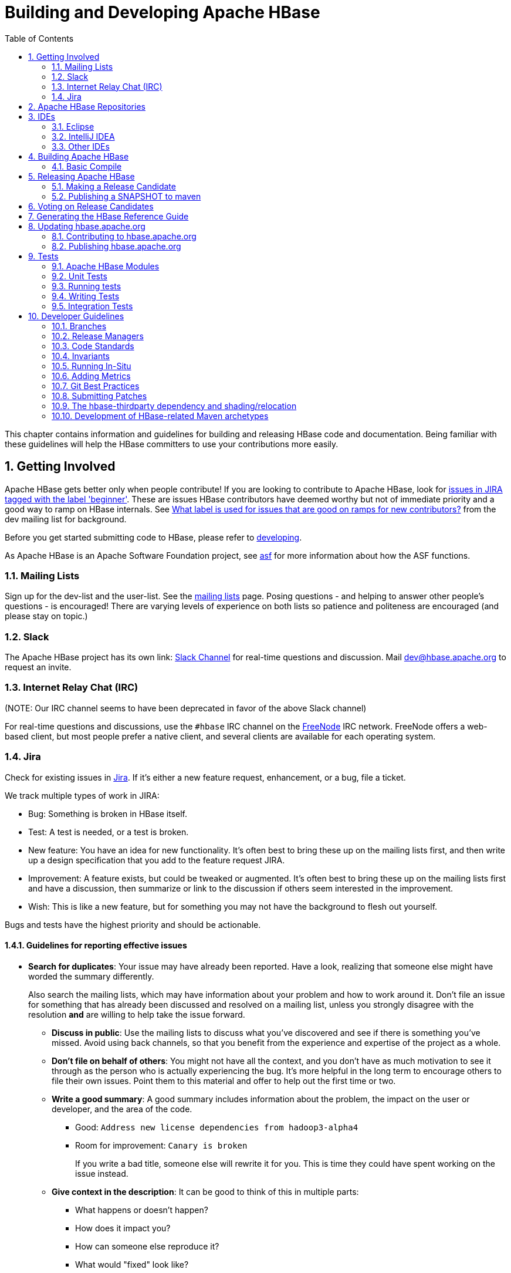 ////
/**
 *
 * Licensed to the Apache Software Foundation (ASF) under one
 * or more contributor license agreements.  See the NOTICE file
 * distributed with this work for additional information
 * regarding copyright ownership.  The ASF licenses this file
 * to you under the Apache License, Version 2.0 (the
 * "License"); you may not use this file except in compliance
 * with the License.  You may obtain a copy of the License at
 *
 *     http://www.apache.org/licenses/LICENSE-2.0
 *
 * Unless required by applicable law or agreed to in writing, software
 * distributed under the License is distributed on an "AS IS" BASIS,
 * WITHOUT WARRANTIES OR CONDITIONS OF ANY KIND, either express or implied.
 * See the License for the specific language governing permissions and
 * limitations under the License.
 */
////

[[developer]]
= Building and Developing Apache HBase
:doctype: book
:numbered:
:toc: left
:icons: font
:experimental:

This chapter contains information and guidelines for building and releasing HBase code and documentation.
Being familiar with these guidelines will help the HBase committers to use your contributions more easily.

[[getting.involved]]
== Getting Involved

Apache HBase gets better only when people contribute! If you are looking to contribute to Apache HBase, look for link:https://issues.apache.org/jira/issues/?jql=project%20%3D%20HBASE%20AND%20labels%20in%20(beginner)%20AND%20status%20in%20(Open%2C%20%22In%20Progress%22%2C%20Reopened)[issues in JIRA tagged with the label 'beginner'].
These are issues HBase contributors have deemed worthy but not of immediate priority and a good way to ramp on HBase internals.
See link:http://search-hadoop.com/m/DHED43re96[What label
                is used for issues that are good on ramps for new contributors?] from the dev mailing list for background.

Before you get started submitting code to HBase, please refer to <<developing,developing>>.

As Apache HBase is an Apache Software Foundation project, see <<asf,asf>>            for more information about how the ASF functions.

[[mailing.list]]
=== Mailing Lists

Sign up for the dev-list and the user-list.
See the link:https://hbase.apache.org/mail-lists.html[mailing lists] page.
Posing questions - and helping to answer other people's questions - is encouraged! There are varying levels of experience on both lists so patience and politeness are encouraged (and please stay on topic.)

[[slack]]
=== Slack
The Apache HBase project has its own link: http://apache-hbase.slack.com[Slack Channel] for real-time questions
and discussion. Mail dev@hbase.apache.org to request an invite.

[[irc]]
=== Internet Relay Chat (IRC)

(NOTE: Our IRC channel seems to have been deprecated in favor of the above Slack channel)

For real-time questions and discussions, use the `#hbase` IRC channel on the link:https://freenode.net/[FreeNode] IRC network.
FreeNode offers a web-based client, but most people prefer a native client, and several clients are available for each operating system.

=== Jira

Check for existing issues in link:https://issues.apache.org/jira/projects/HBASE/issues[Jira].
If it's either a new feature request, enhancement, or a bug, file a ticket.

We track multiple types of work in JIRA:

- Bug: Something is broken in HBase itself.
- Test: A test is needed, or a test is broken.
- New feature: You have an idea for new functionality. It's often best to bring
  these up on the mailing lists first, and then write up a design specification
  that you add to the feature request JIRA.
- Improvement: A feature exists, but could be tweaked or augmented. It's often
  best to bring these up on the mailing lists first and have a discussion, then
  summarize or link to the discussion if others seem interested in the
  improvement.
- Wish: This is like a new feature, but for something you may not have the
  background to flesh out yourself.

Bugs and tests have the highest priority and should be actionable.

==== Guidelines for reporting effective issues

- *Search for duplicates*: Your issue may have already been reported. Have a
  look, realizing that someone else might have worded the summary differently.
+
Also search the mailing lists, which may have information about your problem
and how to work around it. Don't file an issue for something that has already
been discussed and resolved on a mailing list, unless you strongly disagree
with the resolution *and* are willing to help take the issue forward.

* *Discuss in public*: Use the mailing lists to discuss what you've discovered
  and see if there is something you've missed. Avoid using back channels, so
  that you benefit from the experience and expertise of the project as a whole.

* *Don't file on behalf of others*: You might not have all the context, and you
  don't have as much motivation to see it through as the person who is actually
  experiencing the bug. It's more helpful in the long term to encourage others
  to file their own issues. Point them to this material and offer to help out
  the first time or two.

* *Write a good summary*: A good summary includes information about the problem,
  the impact on the user or developer, and the area of the code.
** Good: `Address new license dependencies from hadoop3-alpha4`
** Room for improvement: `Canary is broken`
+
If you write a bad title, someone else will rewrite it for you. This is time
they could have spent working on the issue instead.

* *Give context in the description*: It can be good to think of this in multiple
  parts:
** What happens or doesn't happen?
** How does it impact you?
** How can someone else reproduce it?
** What would "fixed" look like?
+
You don't need to know the answers for all of these, but give as much
information as you can. If you can provide technical information, such as a
Git commit SHA that you think might have caused the issue or a build failure
on builds.apache.org where you think the issue first showed up, share that
info.

* *Fill in all relevant fields*: These fields help us filter, categorize, and
  find things.

* *One bug, one issue, one patch*: To help with back-porting, don't split issues
  or fixes among multiple bugs.

* *Add value if you can*: Filing issues is great, even if you don't know how to
  fix them. But providing as much information as possible, being willing to
  triage and answer questions, and being willing to test potential fixes is even
  better! We want to fix your issue as quickly as you want it to be fixed.

* *Don't be upset if we don't fix it*: Time and resources are finite. In some
  cases, we may not be able to (or might choose not to) fix an issue, especially
  if it is an edge case or there is a workaround. Even if it doesn't get fixed,
  the JIRA is a public record of it, and will help others out if they run into
  a similar issue in the future.

==== Working on an issue

To check for existing issues which you can tackle as a beginner, search for link:https://issues.apache.org/jira/issues/?jql=project%20%3D%20HBASE%20AND%20labels%20in%20(beginner)%20AND%20status%20in%20(Open%2C%20%22In%20Progress%22%2C%20Reopened)[issues in JIRA tagged with the label 'beginner'].

.JIRA Priorites
* *Blocker*: Should only be used if the issue WILL cause data loss or cluster instability reliably.
* *Critical*: The issue described can cause data loss or cluster instability in some cases.
* *Major*: Important but not tragic issues, like updates to the client API that will add a lot of much-needed functionality or significant bugs that need to be fixed but that don't cause data loss.
* *Minor*: Useful enhancements and annoying but not damaging bugs.
* *Trivial*: Useful enhancements but generally cosmetic.

.Code Blocks in Jira Comments
====
A commonly used macro in Jira is {code}. Everything inside the tags is preformatted, as in this example.

[source]
----

{code}
code snippet
{code}
----
====

[[repos]]
== Apache HBase Repositories

There are two different repositories for Apache HBase: Subversion (SVN) and Git.
GIT is our repository of record for all but the Apache HBase website.
We used to be on SVN.
We migrated.
See link:https://issues.apache.org/jira/browse/INFRA-7768[Migrate Apache HBase SVN Repos to Git].
See link:https://hbase.apache.org/source-repository.html[Source Code
                Management] page for contributor and committer links or search for HBase on the link:https://git.apache.org/[Apache Git] page.

== IDEs

[[eclipse]]
=== Eclipse

[[eclipse.code.formatting]]
==== Code Formatting

Under the _dev-support/_ folder, you will find _hbase_eclipse_formatter.xml_.
We encourage you to have this formatter in place in eclipse when editing HBase code.

Go to `Preferences->Java->Code Style->Formatter->Import` to load the xml file.
Go to `Preferences->Java->Editor->Save Actions`, and make sure 'Format source code' and 'Format
edited lines' is selected.

In addition to the automatic formatting, make sure you follow the style guidelines explained in
<<common.patch.feedback,common.patch.feedback>>.

[[eclipse.git.plugin]]
==== Eclipse Git Plugin

If you cloned the project via git, download and install the Git plugin (EGit). Attach to your local git repo (via the [label]#Git Repositories#                    window) and you'll be able to see file revision history, generate patches, etc.

[[eclipse.maven.setup]]
==== HBase Project Setup in Eclipse using `m2eclipse`

The easiest way is to use the +m2eclipse+ plugin for Eclipse.
Eclipse Indigo or newer includes +m2eclipse+, or you can download it from http://www.eclipse.org/m2e/. It provides Maven integration for Eclipse, and even lets you use the direct Maven commands from within Eclipse to compile and test your project.

To import the project, click  and select the HBase root directory. `m2eclipse`                    locates all the hbase modules for you.

If you install +m2eclipse+ and import HBase in your workspace, do the following to fix your eclipse Build Path.

. Remove _target_ folder
. Add _target/generated-jamon_ and _target/generated-sources/java_ folders.
. Remove from your Build Path the exclusions on the _src/main/resources_ and _src/test/resources_ to avoid error message in the console, such as the following:
+
----
Failed to execute goal
org.apache.maven.plugins:maven-antrun-plugin:1.6:run (default) on project hbase:
'An Ant BuildException has occurred: Replace: source file .../target/classes/hbase-default.xml
doesn't exist
----
+
This will also reduce the eclipse build cycles and make your life easier when developing.


[[eclipse.commandline]]
==== HBase Project Setup in Eclipse Using the Command Line

Instead of using `m2eclipse`, you can generate the Eclipse files from the command line.

. First, run the following command, which builds HBase.
  You only need to do this once.
+
[source,bourne]
----
mvn clean install -DskipTests
----

. Close Eclipse, and execute the following command from the terminal, in your local HBase project directory, to generate new _.project_ and _.classpath_                            files.
+
[source,bourne]
----
mvn eclipse:eclipse
----

. Reopen Eclipse and import the _.project_ file in the HBase directory to a workspace.

[[eclipse.maven.class]]
==== Maven Classpath Variable

The `$M2_REPO` classpath variable needs to be set up for the project.
This needs to be set to your local Maven repository, which is usually _~/.m2/repository_

If this classpath variable is not configured, you will see compile errors in Eclipse like this:

----

Description	Resource	Path	Location	Type
The project cannot be built until build path errors are resolved	hbase		Unknown	Java Problem
Unbound classpath variable: 'M2_REPO/asm/asm/3.1/asm-3.1.jar' in project 'hbase'	hbase		Build path	Build Path Problem
Unbound classpath variable: 'M2_REPO/com/google/guava/guava/r09/guava-r09.jar' in project 'hbase'	hbase		Build path	Build Path Problem
Unbound classpath variable: 'M2_REPO/com/google/protobuf/protobuf-java/2.3.0/protobuf-java-2.3.0.jar' in project 'hbase'	hbase		Build path	Build Path Problem Unbound classpath variable:
----

[[eclipse.issues]]
==== Eclipse Known Issues

Eclipse will currently complain about _Bytes.java_.
It is not possible to turn these errors off.

----

Description	Resource	Path	Location	Type
Access restriction: The method arrayBaseOffset(Class) from the type Unsafe is not accessible due to restriction on required library /System/Library/Java/JavaVirtualMachines/1.6.0.jdk/Contents/Classes/classes.jar	Bytes.java	/hbase/src/main/java/org/apache/hadoop/hbase/util	line 1061	Java Problem
Access restriction: The method arrayIndexScale(Class) from the type Unsafe is not accessible due to restriction on required library /System/Library/Java/JavaVirtualMachines/1.6.0.jdk/Contents/Classes/classes.jar	Bytes.java	/hbase/src/main/java/org/apache/hadoop/hbase/util	line 1064	Java Problem
Access restriction: The method getLong(Object, long) from the type Unsafe is not accessible due to restriction on required library /System/Library/Java/JavaVirtualMachines/1.6.0.jdk/Contents/Classes/classes.jar	Bytes.java	/hbase/src/main/java/org/apache/hadoop/hbase/util	line 1111	Java Problem
----

[[eclipse.more]]
==== Eclipse - More Information

For additional information on setting up Eclipse for HBase development on Windows, see link:http://michaelmorello.blogspot.com/2011/09/hbase-subversion-eclipse-windows.html[Michael Morello's blog] on the topic.

=== IntelliJ IDEA

You can set up IntelliJ IDEA for similar functionality as Eclipse.
Follow these steps.

. Select
. You do not need to select a profile.
  Be sure [label]#Maven project
  required# is selected, and click btn:[Next].
. Select the location for the JDK.

.Using the HBase Formatter in IntelliJ IDEA
Using the Eclipse Code Formatter plugin for IntelliJ IDEA, you can import the HBase code formatter described in <<eclipse.code.formatting,eclipse.code.formatting>>.

=== Other IDEs

It would be useful to mirror the <<eclipse,eclipse>> set-up instructions for other IDEs.
If you would like to assist, please have a look at link:https://issues.apache.org/jira/browse/HBASE-11704[HBASE-11704].

[[build]]
== Building Apache HBase

[[build.basic]]
=== Basic Compile

HBase is compiled using Maven.
You must use at least Maven 3.0.4.
To check your Maven version, run the command +mvn -version+.

.JDK Version Requirements
[NOTE]
====
Starting with HBase 1.0 you must use Java 7 or later to build from source code.
See <<java,java>> for more complete information about supported JDK versions.
====

[[maven.build.commands]]
==== Maven Build Commands

All commands are executed from the local HBase project directory.

===== Package

The simplest command to compile HBase from its java source code is to use the `package` target, which builds JARs with the compiled files.

[source,bourne]
----
mvn package -DskipTests
----

Or, to clean up before compiling:

[source,bourne]
----
mvn clean package -DskipTests
----

With Eclipse set up as explained above in <<eclipse,eclipse>>, you can also use the menu:Build[] command in Eclipse.
To create the full installable HBase package takes a little bit more work, so read on.

[[maven.build.commands.compile]]
===== Compile

The `compile` target does not create the JARs with the compiled files.

[source,bourne]
----
mvn compile
----

[source,bourne]
----
mvn clean compile
----

===== Install

To install the JARs in your _~/.m2/_ directory, use the `install` target.

[source,bourne]
----
mvn install
----

[source,bourne]
----
mvn clean install
----

[source,bourne]
----
mvn clean install -DskipTests
----

[[maven.build.commands.unitall]]
==== Running all or individual Unit Tests

See the <<hbase.unittests.cmds,hbase.unittests.cmds>> section in <<hbase.unittests,hbase.unittests>>

[[maven.build.hadoop]]
==== Building against various hadoop versions.

HBase supports building against Apache Hadoop versions: 2.y and 3.y (early release artifacts). By default we build against Hadoop 2.x.

To build against a specific release from the Hadoop 2.y line, set e.g. `-Dhadoop-two.version=2.6.3`.

[source,bourne]
----
mvn -Dhadoop-two.version=2.6.3 ...
----

To change the major release line of Hadoop we build against, add a hadoop.profile property when you invoke +mvn+:

[source,bourne]
----
mvn -Dhadoop.profile=3.0 ...
----

The above will build against whatever explicit hadoop 3.y version we have in our _pom.xml_ as our '3.0' version.
Tests may not all pass so you may need to pass `-DskipTests` unless you are inclined to fix the failing tests.

To pick a particular Hadoop 3.y release, you'd set hadoop-three.version property e.g. `-Dhadoop-three.version=3.0.0`.

[[build.protobuf]]
==== Build Protobuf

You may need to change the protobuf definitions that reside in the _hbase-protocol_ module or other modules.

Previous to hbase-2.0.0, protobuf definition files were sprinkled across all hbase modules but now all
to do with protobuf must reside in the hbase-protocol module; we are trying to contain our protobuf
use so we can freely change versions without upsetting any downstream project use of protobuf.

The protobuf files are located in _hbase-protocol/src/main/protobuf_.
For the change to be effective, you will need to regenerate the classes.
You can use maven profile `compile-protobuf` to do this.

[source,bourne]
----
mvn compile -Pcompile-protobuf
----

You may also want to define `protoc.path` for the protoc binary, using the following command:

[source,bourne]
----

mvn compile -Pcompile-protobuf -Dprotoc.path=/opt/local/bin/protoc
----

Read the _hbase-protocol/README.txt_ for more details.

[[build.thrift]]
==== Build Thrift

You may need to change the thrift definitions that reside in the _hbase-thrift_ module or other modules.

The thrift files are located in _hbase-thrift/src/main/resources_.
For the change to be effective, you will need to regenerate the classes.
You can use maven profile  `compile-thrift` to do this.

[source,bourne]
----
mvn compile -Pcompile-thrift
----

You may also want to define `thrift.path` for the thrift binary, using the following command:

[source,bourne]
----

                  mvn compile -Pcompile-thrift -Dthrift.path=/opt/local/bin/thrift
----

==== Build a Tarball

You can build a tarball without going through the release process described in <<releasing,releasing>>, by running the following command:

----
mvn -DskipTests clean install && mvn -DskipTests package assembly:single
----

The distribution tarball is built in _hbase-assembly/target/hbase-<version>-bin.tar.gz_.

You can install or deploy the tarball by having the assembly:single goal before install or deploy in the maven command:

----
mvn -DskipTests package assembly:single install
----
----
mvn -DskipTests package assembly:single deploy
----


[[build.gotchas]]
==== Build Gotchas

If you see `Unable to find resource 'VM_global_library.vm'`, ignore it.
It's not an error.
It is link:https://issues.apache.org/jira/browse/MSITE-286[officially ugly] though.

[[releasing]]
== Releasing Apache HBase

.Building against HBase 1.x
[NOTE]
====
HBase 1.x requires Java 7 to build.
See <<java,java>> for Java requirements per HBase release.
====

[[maven.settings.xml]]
.Example _~/.m2/settings.xml_ File
====
Publishing to maven requires you sign the artifacts you want to upload.
For the build to sign them for you, you a properly configured _settings.xml_ in your local repository under _.m2_, such as the following.

[source,xml]
----
<settings xmlns="http://maven.apache.org/SETTINGS/1.0.0"
  xmlns:xsi="http://www.w3.org/2001/XMLSchema-instance"
  xsi:schemaLocation="http://maven.apache.org/SETTINGS/1.0.0
                      http://maven.apache.org/xsd/settings-1.0.0.xsd">
  <servers>
    <!- To publish a snapshot of some part of Maven -->
    <server>
      <id>apache.snapshots.https</id>
      <username>YOUR_APACHE_ID
      </username>
      <password>YOUR_APACHE_PASSWORD
      </password>
    </server>
    <!-- To publish a website using Maven -->
    <!-- To stage a release of some part of Maven -->
    <server>
      <id>apache.releases.https</id>
      <username>YOUR_APACHE_ID
      </username>
      <password>YOUR_APACHE_PASSWORD
      </password>
    </server>
  </servers>
  <profiles>
    <profile>
      <id>apache-release</id>
      <properties>
    <gpg.keyname>YOUR_KEYNAME</gpg.keyname>
    <!--Keyname is something like this ... 00A5F21E... do gpg --list-keys to find it-->
    <gpg.passphrase>YOUR_KEY_PASSWORD
    </gpg.passphrase>
      </properties>
    </profile>
  </profiles>
</settings>
----
====

[[maven.release]]
=== Making a Release Candidate
Only committers may make releases of hbase artifacts.

.Before You Begin
Make sure your environment is properly set up. Maven and Git are the main tooling
used in the below. You'll need a properly configured _settings.xml_ file in your
local _~/.m2_ maven repository with logins for apache repos (See <<maven.settings.xml>>).
You will also need to have a published signing key. Browse the Hadoop
link:http://wiki.apache.org/hadoop/HowToRelease[How To Release] wiki page on
how to release. It is a model for most of the instructions below. It often has more
detail on particular steps, for example, on adding your code signing key to the
project KEYS file up in Apache or on how to update JIRA in preparation for release.

Before you make a release candidate, do a practice run by deploying a SNAPSHOT.
Check to be sure recent builds have been passing for the branch from where you
are going to take your release. You should also have tried recent branch tips
out on a cluster under load, perhaps by running the `hbase-it` integration test
suite for a few hours to 'burn in' the near-candidate bits.


.Specifying the Heap Space for Maven
[NOTE]
====
You may run into OutOfMemoryErrors building, particularly building the site and
documentation. Up the heap for Maven by setting the `MAVEN_OPTS` variable.
You can prefix the variable to the Maven command, as in the following example:

----
MAVEN_OPTS="-Xmx4g -XX:MaxPermSize=256m" mvn package
----

You could also set this in an environment variable or alias in your shell.
====


[NOTE]
====
The script _dev-support/make_rc.sh_ automates many of the below steps.
It will checkout a tag, clean the checkout, build src and bin tarballs,
and deploy the built jars to repository.apache.org.
It does NOT do the modification of the _CHANGES.txt_ for the release,
the checking of the produced artifacts to ensure they are 'good' --
e.g. extracting the produced tarballs, verifying that they
look right, then starting HBase and checking that everything is running
correctly -- or the signing and pushing of the tarballs to
link:https://people.apache.org[people.apache.org].
Take a look. Modify/improve as you see fit.
====

.Procedure: Release Procedure
. Update the _CHANGES.txt_ file and the POM files.
+
Update _CHANGES.txt_ with the changes since the last release.
Make sure the URL to the JIRA points to the proper location which lists fixes for this release.
Adjust the version in all the POM files appropriately.
If you are making a release candidate, you must remove the `-SNAPSHOT` label from all versions
in all pom.xml files.
If you are running this receipe to publish a snapshot, you must keep the `-SNAPSHOT` suffix on the hbase version.
The link:http://www.mojohaus.org/versions-maven-plugin/[Versions Maven Plugin] can be of use here.
To set a version in all the many poms of the hbase multi-module project, use a command like the following:
+
[source,bourne]
----
$ mvn clean org.codehaus.mojo:versions-maven-plugin:2.5:set -DnewVersion=2.1.0-SNAPSHOT
----
+
Make sure all versions in poms are changed! Checkin the _CHANGES.txt_ and any maven version changes.

. Update the documentation.
+
Update the documentation under _src/main/asciidoc_.
This usually involves copying the latest from master branch and making version-particular
adjustments to suit this release candidate version.

. Clean the checkout dir
+
[source,bourne]
----

$ mvn clean
$ git clean -f -x -d
----


. Run Apache-Rat
Check licenses are good
+
[source,bourne]
----

$ mvn apache-rat
----
+
If the above fails, check the rat log.

+
[source,bourne]
----
$ grep 'Rat check' patchprocess/mvn_apache_rat.log
----
+

. Create a release tag.
Presuming you have run basic tests, the rat check, passes and all is
looking good, now is the time to tag the release candidate (You
always remove the tag if you need to redo). To tag, do
what follows substituting in the version appropriate to your build.
All tags should be signed tags; i.e. pass the _-s_ option (See
link:http://https://git-scm.com/book/id/v2/Git-Tools-Signing-Your-Work[Signing Your Work]
for how to set up your git environment for signing).

+
[source,bourne]
----

$ git tag -s 2.0.0-alpha4-RC0 -m "Tagging the 2.0.0-alpha4 first Releae Candidate (Candidates start at zero)"
----

Or, if you are making a release, tags should have a _rel/_ prefix to ensure
they are preserved in the Apache repo as in:

[source,bourne]
----
+$ git tag -s rel/2.0.0-alpha4 -m "Tagging the 2.0.0-alpha4 Release"
----

Push the (specific) tag (only) so others have access.
+
[source,bourne]
----

$ git push origin 2.0.0-alpha4-RC0
----
+
For how to delete tags, see
link:http://www.manikrathee.com/how-to-delete-a-tag-in-git.html[How to Delete a Tag]. Covers
deleting tags that have not yet been pushed to the remote Apache
repo as well as delete of tags pushed to Apache.


. Build the source tarball.
+
Now, build the source tarball. Lets presume we are building the source
tarball for the tag _2.0.0-alpha4-RC0_ into _/tmp/hbase-2.0.0-alpha4-RC0/_
(This step requires that the mvn and git clean steps described above have just been done).
+
[source,bourne]
----
$ git archive --format=tar.gz --output="/tmp/hbase-2.0.0-alpha4-RC0/hbase-2.0.0-alpha4-src.tar.gz" --prefix="hbase-2.0.0-alpha4/" $git_tag
----

Above we generate the hbase-2.0.0-alpha4-src.tar.gz tarball into the
_/tmp/hbase-2.0.0-alpha4-RC0_ build output directory (We don't want the _RC0_ in the name or prefix.
These bits are currently a release candidate but if the VOTE passes, they will become the release so we do not taint
the artifact names with _RCX_).

. Build the binary tarball.
Next, build the binary tarball. Add the `-Prelease` profile when building.
It runs the license apache-rat check among other rules that help ensure
all is wholesome. Do it in two steps.

First install into the local repository

[source,bourne]
----

$ mvn clean install -DskipTests -Prelease
----

Next, generate documentation and assemble the tarball. Be warned,
this next step can take a good while, a couple of hours generating site
documentation.

[source,bourne]
----

$ mvn install -DskipTests site assembly:single -Prelease
----

+
Otherwise, the build complains that hbase modules are not in the maven repository
when you try to do it all in one step, especially on a fresh repository.
It seems that you need the install goal in both steps.
+
Extract the generated tarball -- you'll find it under
_hbase-assembly/target_ and check it out.
Look at the documentation, see if it runs, etc.
If good, copy the tarball beside the source tarball in the
build output directory.


. Deploy to the Maven Repository.
+
Next, deploy HBase to the Apache Maven repository. Add the
apache-release` profile when running the `mvn deploy` command.
This profile comes from the Apache parent pom referenced by our pom files.
It does signing of your artifacts published to Maven, as long as the
_settings.xml_ is configured correctly, as described in <<maven.settings.xml>>.
This step depends on the local repository having been populate
by the just-previous bin tarball build.

+
[source,bourne]
----

$ mvn deploy -DskipTests -Papache-release -Prelease
----
+
This command copies all artifacts up to a temporary staging Apache mvn repository in an 'open' state.
More work needs to be done on these maven artifacts to make them generally available.
+
We do not release HBase tarball to the Apache Maven repository. To avoid deploying the tarball, do not
include the `assembly:single` goal in your `mvn deploy` command. Check the deployed artifacts as described in the next section.

.make_rc.sh
[NOTE]
====
If you run the _dev-support/make_rc.sh_ script, this is as far as it takes you.
To finish the release, take up the script from here on out.
====

. Make the Release Candidate available.
+
The artifacts are in the maven repository in the staging area in the 'open' state.
While in this 'open' state you can check out what you've published to make sure all is good.
To do this, log in to Apache's Nexus at link:https://repository.apache.org[repository.apache.org] using your Apache ID.
Find your artifacts in the staging repository. Click on 'Staging Repositories' and look for a new one ending in "hbase" with a status of 'Open', select it.
Use the tree view to expand the list of repository contents and inspect if the artifacts you expect are present. Check the POMs.
As long as the staging repo is open you can re-upload if something is missing or built incorrectly.
+
If something is seriously wrong and you would like to back out the upload, you can use the 'Drop' button to drop and delete the staging repository.
Sometimes the upload fails in the middle. This is another reason you might have to 'Drop' the upload from the staging repository.
+
If it checks out, close the repo using the 'Close' button. The repository must be closed before a public URL to it becomes available. It may take a few minutes for the repository to close. Once complete you'll see a public URL to the repository in the Nexus UI. You may also receive an email with the URL. Provide the URL to the temporary staging repository in the email that announces the release candidate.
(Folks will need to add this repo URL to their local poms or to their local _settings.xml_ file to pull the published release candidate artifacts.)
+
When the release vote concludes successfully, return here and click the 'Release' button to release the artifacts to central. The release process will automatically drop and delete the staging repository.
+
.hbase-downstreamer
[NOTE]
====
See the link:https://github.com/saintstack/hbase-downstreamer[hbase-downstreamer] test for a simple example of a project that is downstream of HBase an depends on it.
Check it out and run its simple test to make sure maven artifacts are properly deployed to the maven repository.
Be sure to edit the pom to point to the proper staging repository.
Make sure you are pulling from the repository when tests run and that you are not getting from your local repository, by either passing the `-U` flag or deleting your local repo content and check maven is pulling from remote out of the staging repository.
====

See link:https://www.apache.org/dev/publishing-maven-artifacts.html[Publishing Maven Artifacts] for some pointers on this maven staging process.

If the HBase version ends in `-SNAPSHOT`, the artifacts go elsewhere.
They are put into the Apache snapshots repository directly and are immediately available.
Making a SNAPSHOT release, this is what you want to happen.

At this stage, you have two tarballs in your 'build output directory' and a set of artifacts in a staging area of the maven repository, in the 'closed' state.
Next sign, fingerprint and then 'stage' your release candiate build output directory via svnpubsub by committing
your directory to link:https://dist.apache.org/repos/dist/dev/hbase/[The 'dev' distribution directory] (See comments on link:https://issues.apache.org/jira/browse/HBASE-10554[HBASE-10554 Please delete old releases from mirroring system] but in essence it is an svn checkout of https://dist.apache.org/repos/dist/dev/hbase -- releases are at https://dist.apache.org/repos/dist/release/hbase). In the _version directory_ run the following commands:

[source,bourne]
----

$ for i in *.tar.gz; do echo $i; gpg --print-md MD5 $i > $i.md5 ; done
$ for i in *.tar.gz; do echo $i; gpg --print-md SHA512 $i > $i.sha ; done
$ for i in *.tar.gz; do echo $i; gpg --armor --output $i.asc --detach-sig $i  ; done
$ cd ..
# Presuming our 'build output directory' is named 0.96.0RC0, copy it to the svn checkout of the dist dev dir
# in this case named hbase.dist.dev.svn
$ cd /Users/stack/checkouts/hbase.dist.dev.svn
$ svn info
Path: .
Working Copy Root Path: /Users/stack/checkouts/hbase.dist.dev.svn
URL: https://dist.apache.org/repos/dist/dev/hbase
Repository Root: https://dist.apache.org/repos/dist
Repository UUID: 0d268c88-bc11-4956-87df-91683dc98e59
Revision: 15087
Node Kind: directory
Schedule: normal
Last Changed Author: ndimiduk
Last Changed Rev: 15045
Last Changed Date: 2016-08-28 11:13:36 -0700 (Sun, 28 Aug 2016)
$ mv 0.96.0RC0 /Users/stack/checkouts/hbase.dist.dev.svn
$ svn add 0.96.0RC0
$ svn commit ...
----
+
Ensure it actually gets published by checking link:https://dist.apache.org/repos/dist/dev/hbase/[https://dist.apache.org/repos/dist/dev/hbase/].

Announce the release candidate on the mailing list and call a vote.


[[maven.snapshot]]
=== Publishing a SNAPSHOT to maven

Make sure your _settings.xml_ is set up properly (see <<maven.settings.xml>>).
Make sure the hbase version includes `-SNAPSHOT` as a suffix.
Following is an example of publishing SNAPSHOTS of a release that had an hbase version of 0.96.0 in its poms.

[source,bourne]
----

 $ mvn clean install -DskipTests  javadoc:aggregate site assembly:single -Prelease
 $ mvn -DskipTests  deploy -Papache-release
----

The _make_rc.sh_ script mentioned above (see <<maven.release,maven.release>>) can help you publish `SNAPSHOTS`.
Make sure your `hbase.version` has a `-SNAPSHOT`                suffix before running the script.
It will put a snapshot up into the apache snapshot repository for you.

[[hbase.rc.voting]]
== Voting on Release Candidates

Everyone is encouraged to try and vote on HBase release candidates.
Only the votes of PMC members are binding.
PMC members, please read this WIP doc on policy voting for a release candidate, link:https://github.com/rectang/asfrelease/blob/master/release.md[Release
                Policy]. [quote]_Before casting +1 binding votes, individuals are required to
                download the signed source code package onto their own hardware, compile it as
                provided, and test the resulting executable on their own platform, along with also
                validating cryptographic signatures and verifying that the package meets the
                requirements of the ASF policy on releases._ Regards the latter, run +mvn apache-rat:check+ to verify all files are suitably licensed.
See link:http://search-hadoop.com/m/DHED4dhFaU[HBase, mail # dev - On
                recent discussion clarifying ASF release policy].
for how we arrived at this process.

[[documentation]]
== Generating the HBase Reference Guide

The manual is marked up using Asciidoc.
We then use the link:http://asciidoctor.org/docs/asciidoctor-maven-plugin/[Asciidoctor maven plugin] to transform the markup to html.
This plugin is run when you specify the +site+ goal as in when you run +mvn site+.
See <<appendix_contributing_to_documentation,appendix contributing to documentation>> for more information on building the documentation.

[[hbase.org]]
== Updating link:https://hbase.apache.org[hbase.apache.org]

[[hbase.org.site.contributing]]
=== Contributing to hbase.apache.org

See <<appendix_contributing_to_documentation,appendix contributing to documentation>> for more information on contributing to the documentation or website.

[[hbase.org.site.publishing]]
=== Publishing link:https://hbase.apache.org[hbase.apache.org]

See <<website_publish>> for instructions on publishing the website and documentation.

[[hbase.tests]]
== Tests

Developers, at a minimum, should familiarize themselves with the unit test detail; unit tests in HBase have a character not usually seen in other projects.

This information is about unit tests for HBase itself.
For developing unit tests for your HBase applications, see <<unit.tests,unit.tests>>.

[[hbase.moduletests]]
=== Apache HBase Modules

As of 0.96, Apache HBase is split into multiple modules.
This creates "interesting" rules for how and where tests are written.
If you are writing code for `hbase-server`, see <<hbase.unittests,hbase.unittests>> for how to write your tests.
These tests can spin up a minicluster and will need to be categorized.
For any other module, for example `hbase-common`, the tests must be strict unit tests and just test the class under test - no use of the HBaseTestingUtility or minicluster is allowed (or even possible given the dependency tree).

[[hbase.moduletest.shell]]
==== Testing the HBase Shell

The HBase shell and its tests are predominantly written in jruby.
In order to make these tests run as a part of the standard build, there is a single JUnit test, `TestShell`, that takes care of loading the jruby implemented tests and running them.
You can run all of these tests from the top level with:

[source,bourne]
----

      mvn clean test -Dtest=TestShell
----

Alternatively, you may limit the shell tests that run using the system variable `shell.test`.
This value should specify the ruby literal equivalent of a particular test case by name.
For example, the tests that cover the shell commands for altering tables are contained in the test case `AdminAlterTableTest`        and you can run them with:

[source,bourne]
----

      mvn clean test -Dtest=TestShell -Dshell.test=/AdminAlterTableTest/
----

You may also use a link:http://docs.ruby-doc.com/docs/ProgrammingRuby/html/language.html#UJ[Ruby Regular Expression
      literal] (in the `/pattern/` style) to select a set of test cases.
You can run all of the HBase admin related tests, including both the normal administration and the security administration, with the command:

[source,bourne]
----

      mvn clean test -Dtest=TestShell -Dshell.test=/.*Admin.*Test/
----

In the event of a test failure, you can see details by examining the XML version of the surefire report results

[source,bourne]
----

      vim hbase-shell/target/surefire-reports/TEST-org.apache.hadoop.hbase.client.TestShell.xml
----

[[hbase.moduletest.run]]
==== Running Tests in other Modules

If the module you are developing in has no other dependencies on other HBase modules, then you can cd into that module and just run:

[source,bourne]
----
mvn test
----

which will just run the tests IN THAT MODULE.
If there are other dependencies on other modules, then you will have run the command from the ROOT HBASE DIRECTORY.
This will run the tests in the other modules, unless you specify to skip the tests in that module.
For instance, to skip the tests in the hbase-server module, you would run:

[source,bourne]
----
mvn clean test -PskipServerTests
----

from the top level directory to run all the tests in modules other than hbase-server.
Note that you can specify to skip tests in multiple modules as well as just for a single module.
For example, to skip the tests in `hbase-server` and `hbase-common`, you would run:

[source,bourne]
----
mvn clean test -PskipServerTests -PskipCommonTests
----

Also, keep in mind that if you are running tests in the `hbase-server` module you will need to apply the maven profiles discussed in <<hbase.unittests.cmds,hbase.unittests.cmds>> to get the tests to run properly.

[[hbase.unittests]]
=== Unit Tests

Apache HBase unit tests must carry a Category annotation and
as of `hbase-2.0.0`, must be stamped with the HBase `ClassRule`.
Here is an example of what a Test Class looks like with a 
Category and ClassRule included:

[source,java]
----
...
@Category(SmallTests.class)
public class TestHRegionInfo {
  @ClassRule
  public static final HBaseClassTestRule CLASS_RULE =
      HBaseClassTestRule.forClass(TestHRegionInfo.class);

  @Test
  public void testCreateHRegionInfoName() throws Exception {
    // ...
  }
}
----
Here the Test Class is `TestHRegionInfo`. The `CLASS_RULE` has
the same form in every test class only the `.class` you pass
is that of the local test; i.e. in the TestTimeout Test Class, you'd
pass `TestTimeout.class` to the `CLASS_RULE` instead of the
`TestHRegionInfo.class` we have above. The `CLASS_RULE`
is where we'll enforce timeouts (currently set at a hard-limit of
thirteen! minutes for all tests -- 780 seconds) and other cross-unit test facility.
The test is in the `SmallTest` Category.

Categories can be arbitrary and provided as a list but each test MUST
carry one from the following list of sizings: `small`, `medium`, `large`, and
`integration`. The test sizing is designated using the JUnit
link:https://github.com/junit-team/junit4/wiki/Categories[categories]: `SmallTests`, `MediumTests`, `LargeTests`, `IntegrationTests`.
JUnit Categories are denoted using java annotations (a special unit test looks
for the presence of the @Category annotation in all unit tess and will fail if it
finds a test suite missing a sizing marking).

The first three categories, `small`, `medium`, and `large`, are for test cases which run when you
type `$ mvn test`.
In other words, these three categorizations are for HBase unit tests.
The `integration` category is not for unit tests, but for integration tests.
These are run when you invoke `$ mvn verify`.
Integration tests are described in <<integration.tests,integration.tests>>.

Keep reading to figure which annotation of the set `small`, `medium`, and `large`
to put on your new HBase test case.

.Categorizing Tests
Small Tests (((SmallTests)))::
  _Small_ test cases are executed in a shared JVM and each test suite/test class should
   run in 15 seconds or less; i.e. a link:https://en.wikipedia.org/wiki/JUnit[junit test fixture], a java object made
   up of test methods, should finish in under 15 seconds, no matter how many or how few test methods
   it has. These test cases should not use a minicluster.

Medium Tests (((MediumTests)))::
  _Medium_ test cases are executed in separate JVM and individual test suites or test classes or in
  junit parlance, link:https://en.wikipedia.org/wiki/JUnit[test fixture], should run in 50 seconds
   or less. These test cases can use a mini cluster.

Large Tests (((LargeTests)))::
  _Large_ test cases are everything else. They are typically large-scale tests, regression tests
  for specific bugs, timeout tests, or performance tests. No large test suite can take longer than
  ten minutes. It will be killed as timed out. Cast your test as an Integration Test if it needs
  to run longer.

Integration Tests (((IntegrationTests)))::
  _Integration_ tests are system level tests.
  See <<integration.tests,integration.tests>> for more info.

[[hbase.unittests.cmds]]
=== Running tests

[[hbase.unittests.cmds.test]]
==== Default: small and medium category tests

Running `mvn test` will execute all small tests in a single JVM (no fork) and then medium tests in a separate JVM for each test instance.
Medium tests are NOT executed if there is an error in a small test. Large tests are NOT executed.

[[hbase.unittests.cmds.test.runalltests]]
==== Running all tests

Running `mvn test -P runAllTests` will execute small tests in a single JVM then medium and large tests in a separate JVM for each test.
Medium and large tests are NOT executed if there is an error in a small test.

[[hbase.unittests.cmds.test.localtests.mytest]]
==== Running a single test or all tests in a package

To run an individual test, e.g. `MyTest`, rum `mvn test -Dtest=MyTest` You can also pass multiple, individual tests as a comma-delimited list:
[source,bash]
----
mvn test  -Dtest=MyTest1,MyTest2,MyTest3
----
You can also pass a package, which will run all tests under the package:
[source,bash]
----
mvn test '-Dtest=org.apache.hadoop.hbase.client.*'
----

When `-Dtest` is specified, the `localTests` profile will be used.
Each junit test is executed in a separate JVM (A fork per test class). There is no parallelization when tests are running in this mode.
You will see a new message at the end of the -report: `"[INFO] Tests are skipped"`.
It's harmless.
However, you need to make sure the sum of `Tests run:` in the `Results:` section of test reports matching the number of tests you specified because no error will be reported when a non-existent test case is specified.

[[hbase.unittests.cmds.test.profiles]]
==== Other test invocation permutations

Running `mvn test -P runSmallTests` will execute "small" tests only, using a single JVM.

Running `mvn test -P runMediumTests` will execute "medium" tests only, launching a new JVM for each test-class.

Running `mvn test -P runLargeTests` will execute "large" tests only, launching a new JVM for each test-class.

For convenience, you can run `mvn test -P runDevTests` to execute both small and medium tests, using a single JVM.

[[hbase.unittests.test.faster]]
==== Running tests faster

By default, `$ mvn test -P runAllTests` runs 5 tests in parallel.
It can be increased on a developer's machine.
Allowing that you can have 2 tests in parallel per core, and you need about 2GB of memory per test (at the extreme), if you have an 8 core, 24GB box, you can have 16 tests in parallel.
but the memory available limits it to 12 (24/2), To run all tests with 12 tests in parallel, do this: +mvn test -P runAllTests
                        -Dsurefire.secondPartForkCount=12+.
If using a version earlier than  2.0, do: +mvn test -P runAllTests -Dsurefire.secondPartThreadCount=12
                    +.
To increase the speed, you can as well use a ramdisk.
You will need 2GB  of memory to run all tests.
You will also need to delete the files between two  test run.
The typical way to configure a ramdisk on Linux is:

----
$ sudo mkdir /ram2G
sudo mount -t tmpfs -o size=2048M tmpfs /ram2G
----

You can then use it to run all HBase tests on 2.0 with the command:

----
mvn test
                        -P runAllTests -Dsurefire.secondPartForkCount=12
                        -Dtest.build.data.basedirectory=/ram2G
----

On earlier versions, use:

----
mvn test
                        -P runAllTests -Dsurefire.secondPartThreadCount=12
                        -Dtest.build.data.basedirectory=/ram2G
----

[[hbase.unittests.cmds.test.hbasetests]]
==== +hbasetests.sh+

It's also possible to use the script +hbasetests.sh+.
This script runs the medium and large tests in parallel with two maven instances, and provides a single report.
This script does not use the hbase version of surefire so no parallelization is being done other than the two maven instances the script sets up.
It must be executed from the directory which contains the _pom.xml_.

For example running +./dev-support/hbasetests.sh+ will execute small and medium tests.
Running +./dev-support/hbasetests.sh
                        runAllTests+ will execute all tests.
Running +./dev-support/hbasetests.sh replayFailed+ will rerun the failed tests a second time, in a separate jvm and without parallelisation.

[[hbase.unittests.timeouts]]
==== Test Timeouts(((Test Timeouts)))
The HBase unit test sizing Categorization timeouts are not strictly enforced.

Any test that runs longer than ten minutes will be timedout/killed.

As of hbase-2.0.0, we have purged all per-test-method timeouts: i.e.
[source,java]
----
...
  @Test(timeout=30000)
  public void testCreateHRegionInfoName() throws Exception {
    // ...
  }
----
They are discouraged and don't make much sense given we are timing
base of how long the whole Test Fixture/Class/Suite takes and 
that the variance in how long a test method takes varies wildly
dependent upon context (loaded Apache Infrastructure versus
developer machine with nothing else running on it).



[[hbase.unittests.resource.checker]]
==== Test Resource Checker(((Test ResourceChecker)))

A custom Maven SureFire plugin listener checks a number of resources before and after each HBase unit test runs and logs its findings at the end of the test output files which can be found in _target/surefire-reports_                    per Maven module (Tests write test reports named for the test class into this directory.
Check the _*-out.txt_ files). The resources counted are the number of threads, the number of file descriptors, etc.
If the number has increased, it adds a _LEAK?_ comment in the logs.
As you can have an HBase instance running in the background, some threads can be deleted/created without any specific action in the test.
However, if the test does not work as expected, or if the test should not impact these resources, it's worth checking these log lines [computeroutput]+...hbase.ResourceChecker(157): before...+                    and [computeroutput]+...hbase.ResourceChecker(157): after...+.
For example:

----
2012-09-26 09:22:15,315 INFO [pool-1-thread-1]
hbase.ResourceChecker(157): after:
regionserver.TestColumnSeeking#testReseeking Thread=65 (was 65),
OpenFileDescriptor=107 (was 107), MaxFileDescriptor=10240 (was 10240),
ConnectionCount=1 (was 1)
----

[[hbase.tests.writing]]
=== Writing Tests

[[hbase.tests.rules]]
==== General rules

* As much as possible, tests should be written as category small tests.
* All tests must be written to support parallel execution on the same machine, hence they should not use shared resources as fixed ports or fixed file names.
* Tests should not overlog.
  More than 100 lines/second makes the logs complex to read and use i/o that are hence not available for the other tests.
* Tests can be written with `HBaseTestingUtility`.
  This class offers helper functions to create a temp directory and do the cleanup, or to start a cluster.

[[hbase.tests.categories]]
==== Categories and execution time

* All tests must be categorized, if not they could be skipped.
* All tests should be written to be as fast as possible.
* See <<hbase.unittests,hbase.unittests> for test case categories and corresponding timeouts.
  This should ensure a good parallelization for people using it, and ease the analysis when the test fails.

[[hbase.tests.sleeps]]
==== Sleeps in tests

Whenever possible, tests should not use [method]+Thread.sleep+, but rather waiting for the real event they need.
This is faster and clearer for the reader.
Tests should not do a [method]+Thread.sleep+ without testing an ending condition.
This allows understanding what the test is waiting for.
Moreover, the test will work whatever the machine performance is.
Sleep should be minimal to be as fast as possible.
Waiting for a variable should be done in a 40ms sleep loop.
Waiting for a socket operation should be done in a 200 ms sleep loop.

[[hbase.tests.cluster]]
==== Tests using a cluster

Tests using a HRegion do not have to start a cluster: A region can use the local file system.
Start/stopping a cluster cost around 10 seconds.
They should not be started per test method but per test class.
Started cluster must be shutdown using [method]+HBaseTestingUtility#shutdownMiniCluster+, which cleans the directories.
As most as possible, tests should use the default settings for the cluster.
When they don't, they should document it.
This will allow to share the cluster later.

[[hbase.tests.example.code]]
==== Tests Skeleton Code

Here is a test skeleton code with Categorization and a Category-based timeout rule to copy and paste and use as basis for test contribution.
[source,java]
----
/**
 * Describe what this testcase tests. Talk about resources initialized in @BeforeClass (before
 * any test is run) and before each test is run, etc.
 */
// Specify the category as explained in <<hbase.unittests,hbase.unittests>>.
@Category(SmallTests.class)
public class TestExample {
  // Replace the TestExample.class in the below with the name of your test fixture class.
  private static final Log LOG = LogFactory.getLog(TestExample.class);

  // Handy test rule that allows you subsequently get the name of the current method. See
  // down in 'testExampleFoo()' where we use it to log current test's name.
  @Rule public TestName testName = new TestName();

  // The below rule does two things. It decides the timeout based on the category
  // (small/medium/large) of the testcase. This @Rule requires that the full testcase runs
  // within this timeout irrespective of individual test methods' times. The second
  // feature is we'll dump in the log when the test is done a count of threads still
  // running.
  @Rule public static TestRule timeout = CategoryBasedTimeout.builder().
    withTimeout(this.getClass()).withLookingForStuckThread(true).build();

  @Before
  public void setUp() throws Exception {
  }

  @After
  public void tearDown() throws Exception {
  }

  @Test
  public void testExampleFoo() {
    LOG.info("Running test " + testName.getMethodName());
  }
}
----

[[integration.tests]]
=== Integration Tests

HBase integration/system tests are tests that are beyond HBase unit tests.
They are generally long-lasting, sizeable (the test can be asked to 1M rows or 1B rows), targetable (they can take configuration that will point them at the ready-made cluster they are to run against; integration tests do not include cluster start/stop code), and verifying success, integration tests rely on public APIs only; they do not attempt to examine server internals asserting success/fail.
Integration tests are what you would run when you need to more elaborate proofing of a release candidate beyond what unit tests can do.
They are not generally run on the Apache Continuous Integration build server, however, some sites opt to run integration tests as a part of their continuous testing on an actual cluster.

Integration tests currently live under the _src/test_                directory in the hbase-it submodule and will match the regex: _**/IntegrationTest*.java_.
All integration tests are also annotated with `@Category(IntegrationTests.class)`.

Integration tests can be run in two modes: using a mini cluster, or against an actual distributed cluster.
Maven failsafe is used to run the tests using the mini cluster.
IntegrationTestsDriver class is used for executing the tests against a distributed cluster.
Integration tests SHOULD NOT assume that they are running against a mini cluster, and SHOULD NOT use private API's to access cluster state.
To interact with the distributed or mini cluster uniformly, `IntegrationTestingUtility`, and `HBaseCluster` classes, and public client API's can be used.

On a distributed cluster, integration tests that use ChaosMonkey or otherwise manipulate services thru cluster manager (e.g.
restart regionservers) use SSH to do it.
To run these, test process should be able to run commands on remote end, so ssh should be configured accordingly (for example, if HBase runs under hbase user in your cluster, you can set up passwordless ssh for that user and run the test also under it). To facilitate that, `hbase.it.clustermanager.ssh.user`, `hbase.it.clustermanager.ssh.opts` and `hbase.it.clustermanager.ssh.cmd` configuration settings can be used.
"User" is the remote user that cluster manager should use to perform ssh commands.
"Opts" contains additional options that are passed to SSH (for example, "-i /tmp/my-key"). Finally, if you have some custom environment setup, "cmd" is the override format for the entire tunnel (ssh) command.
The default string is {`/usr/bin/ssh %1$s %2$s%3$s%4$s "%5$s"`} and is a good starting point.
This is a standard Java format string with 5 arguments that is used to execute the remote command.
The argument 1 (%1$s) is SSH options set the via opts setting or via environment variable, 2 is SSH user name, 3 is "@" if username is set or "" otherwise, 4 is the target host name, and 5 is the logical command to execute (that may include single quotes, so don't use them). For example, if you run the tests under non-hbase user and want to ssh as that user and change to hbase on remote machine, you can use:
[source,bash]
----
/usr/bin/ssh %1$s %2$s%3$s%4$s "su hbase - -c \"%5$s\""
----
That way, to kill RS (for example) integration tests may run:
[source,bash]
----
{/usr/bin/ssh some-hostname "su hbase - -c \"ps aux | ... | kill ...\""}
----
The command is logged in the test logs, so you can verify it is correct for your environment.

To disable the running of Integration Tests, pass the following profile on the command line `-PskipIntegrationTests`.
For example,
[source]
----
$ mvn clean install test -Dtest=TestZooKeeper  -PskipIntegrationTests
----

[[maven.build.commands.integration.tests.mini]]
==== Running integration tests against mini cluster

HBase 0.92 added a `verify` maven target.
Invoking it, for example by doing `mvn verify`, will run all the phases up to and including the verify phase via the maven link:https://maven.apache.org/plugins/maven-failsafe-plugin/[failsafe
                        plugin], running all the above mentioned HBase unit tests as well as tests that are in the HBase integration test group.
After you have completed +mvn install -DskipTests+ You can run just the integration tests by invoking:

[source,bourne]
----

cd hbase-it
mvn verify
----

If you just want to run the integration tests in top-level, you need to run two commands.
First: +mvn failsafe:integration-test+ This actually runs ALL the integration tests.

NOTE: This command will always output `BUILD SUCCESS` even if there are test failures.

At this point, you could grep the output by hand looking for failed tests.
However, maven will do this for us; just use: +mvn
                        failsafe:verify+ The above command basically looks at all the test results (so don't remove the 'target' directory) for test failures and reports the results.

[[maven.build.commands.integration.tests2]]
===== Running a subset of Integration tests

This is very similar to how you specify running a subset of unit tests (see above), but use the property `it.test` instead of `test`.
To just run `IntegrationTestClassXYZ.java`, use: +mvn
                            failsafe:integration-test -Dit.test=IntegrationTestClassXYZ+                        The next thing you might want to do is run groups of integration tests, say all integration tests that are named IntegrationTestClassX*.java: +mvn failsafe:integration-test -Dit.test=*ClassX*+ This runs everything that is an integration test that matches *ClassX*. This means anything matching: "**/IntegrationTest*ClassX*". You can also run multiple groups of integration tests using comma-delimited lists (similar to unit tests). Using a list of matches still supports full regex matching for each of the groups. This would look something like: +mvn
                            failsafe:integration-test -Dit.test=*ClassX*, *ClassY+

[[maven.build.commands.integration.tests.distributed]]
==== Running integration tests against distributed cluster

If you have an already-setup HBase cluster, you can launch the integration tests by invoking the class `IntegrationTestsDriver`.
You may have to run test-compile first.
The configuration will be picked by the bin/hbase script.
[source,bourne]
----
mvn test-compile
----
Then launch the tests with:

[source,bourne]
----
bin/hbase [--config config_dir] org.apache.hadoop.hbase.IntegrationTestsDriver
----

Pass `-h` to get usage on this sweet tool.
Running the IntegrationTestsDriver without any argument will launch tests found under `hbase-it/src/test`, having `@Category(IntegrationTests.class)` annotation, and a name starting with `IntegrationTests`.
See the usage, by passing -h, to see how to filter test classes.
You can pass a regex which is checked against the full class name; so, part of class name can be used.
IntegrationTestsDriver uses Junit to run the tests.
Currently there is no support for running integration tests against a distributed cluster using maven (see link:https://issues.apache.org/jira/browse/HBASE-6201[HBASE-6201]).

The tests interact with the distributed cluster by using the methods in the `DistributedHBaseCluster` (implementing `HBaseCluster`) class, which in turn uses a pluggable `ClusterManager`.
Concrete implementations provide actual functionality for carrying out deployment-specific and environment-dependent tasks (SSH, etc). The default `ClusterManager` is `HBaseClusterManager`, which uses SSH to remotely execute start/stop/kill/signal commands, and assumes some posix commands (ps, etc). Also assumes the user running the test has enough "power" to start/stop servers on the remote machines.
By default, it picks up `HBASE_SSH_OPTS`, `HBASE_HOME`, `HBASE_CONF_DIR` from the env, and uses `bin/hbase-daemon.sh` to carry out the actions.
Currently tarball deployments, deployments which uses _hbase-daemons.sh_, and link:https://incubator.apache.org/ambari/[Apache Ambari]                    deployments are supported.
_/etc/init.d/_ scripts are not supported for now, but it can be easily added.
For other deployment options, a ClusterManager can be implemented and plugged in.

[[maven.build.commands.integration.tests.destructive]]
==== Destructive integration / system tests (ChaosMonkey)

HBase 0.96 introduced a tool named `ChaosMonkey`, modeled after
link:https://netflix.github.io/chaosmonkey/[same-named tool by Netflix's Chaos Monkey tool].
ChaosMonkey simulates real-world
faults in a running cluster by killing or disconnecting random servers, or injecting
other failures into the environment. You can use ChaosMonkey as a stand-alone tool
to run a policy while other tests are running. In some environments, ChaosMonkey is
always running, in order to constantly check that high availability and fault tolerance
are working as expected.

ChaosMonkey defines *Actions* and *Policies*.

Actions:: Actions are predefined sequences of events, such as the following:

* Restart active master (sleep 5 sec)
* Restart random regionserver (sleep 5 sec)
* Restart random regionserver (sleep 60 sec)
* Restart META regionserver (sleep 5 sec)
* Restart ROOT regionserver (sleep 5 sec)
* Batch restart of 50% of regionservers (sleep 5 sec)
* Rolling restart of 100% of regionservers (sleep 5 sec)

Policies:: A policy is a strategy for executing one or more actions. The default policy
executes a random action every minute based on predefined action weights.
A given policy will be executed until ChaosMonkey is interrupted.

Most ChaosMonkey actions are configured to have reasonable defaults, so you can run
ChaosMonkey against an existing cluster without any additional configuration. The
following example runs ChaosMonkey with the default configuration:

[source,bash]
----
$ bin/hbase org.apache.hadoop.hbase.util.ChaosMonkey

12/11/19 23:21:57 INFO util.ChaosMonkey: Using ChaosMonkey Policy: class org.apache.hadoop.hbase.util.ChaosMonkey$PeriodicRandomActionPolicy, period:60000
12/11/19 23:21:57 INFO util.ChaosMonkey: Sleeping for 26953 to add jitter
12/11/19 23:22:24 INFO util.ChaosMonkey: Performing action: Restart active master
12/11/19 23:22:24 INFO util.ChaosMonkey: Killing master:master.example.com,60000,1353367210440
12/11/19 23:22:24 INFO hbase.HBaseCluster: Aborting Master: master.example.com,60000,1353367210440
12/11/19 23:22:24 INFO hbase.ClusterManager: Executing remote command: ps aux | grep master | grep -v grep | tr -s ' ' | cut -d ' ' -f2 | xargs kill -s SIGKILL , hostname:master.example.com
12/11/19 23:22:25 INFO hbase.ClusterManager: Executed remote command, exit code:0 , output:
12/11/19 23:22:25 INFO hbase.HBaseCluster: Waiting service:master to stop: master.example.com,60000,1353367210440
12/11/19 23:22:25 INFO hbase.ClusterManager: Executing remote command: ps aux | grep master | grep -v grep | tr -s ' ' | cut -d ' ' -f2 , hostname:master.example.com
12/11/19 23:22:25 INFO hbase.ClusterManager: Executed remote command, exit code:0 , output:
12/11/19 23:22:25 INFO util.ChaosMonkey: Killed master server:master.example.com,60000,1353367210440
12/11/19 23:22:25 INFO util.ChaosMonkey: Sleeping for:5000
12/11/19 23:22:30 INFO util.ChaosMonkey: Starting master:master.example.com
12/11/19 23:22:30 INFO hbase.HBaseCluster: Starting Master on: master.example.com
12/11/19 23:22:30 INFO hbase.ClusterManager: Executing remote command: /homes/enis/code/hbase-0.94/bin/../bin/hbase-daemon.sh --config /homes/enis/code/hbase-0.94/bin/../conf start master , hostname:master.example.com
12/11/19 23:22:31 INFO hbase.ClusterManager: Executed remote command, exit code:0 , output:starting master, logging to /homes/enis/code/hbase-0.94/bin/../logs/hbase-enis-master-master.example.com.out
....
12/11/19 23:22:33 INFO util.ChaosMonkey: Started master: master.example.com,60000,1353367210440
12/11/19 23:22:33 INFO util.ChaosMonkey: Sleeping for:51321
12/11/19 23:23:24 INFO util.ChaosMonkey: Performing action: Restart random region server
12/11/19 23:23:24 INFO util.ChaosMonkey: Killing region server:rs3.example.com,60020,1353367027826
12/11/19 23:23:24 INFO hbase.HBaseCluster: Aborting RS: rs3.example.com,60020,1353367027826
12/11/19 23:23:24 INFO hbase.ClusterManager: Executing remote command: ps aux | grep regionserver | grep -v grep | tr -s ' ' | cut -d ' ' -f2 | xargs kill -s SIGKILL , hostname:rs3.example.com
12/11/19 23:23:25 INFO hbase.ClusterManager: Executed remote command, exit code:0 , output:
12/11/19 23:23:25 INFO hbase.HBaseCluster: Waiting service:regionserver to stop: rs3.example.com,60020,1353367027826
12/11/19 23:23:25 INFO hbase.ClusterManager: Executing remote command: ps aux | grep regionserver | grep -v grep | tr -s ' ' | cut -d ' ' -f2 , hostname:rs3.example.com
12/11/19 23:23:25 INFO hbase.ClusterManager: Executed remote command, exit code:0 , output:
12/11/19 23:23:25 INFO util.ChaosMonkey: Killed region server:rs3.example.com,60020,1353367027826. Reported num of rs:6
12/11/19 23:23:25 INFO util.ChaosMonkey: Sleeping for:60000
12/11/19 23:24:25 INFO util.ChaosMonkey: Starting region server:rs3.example.com
12/11/19 23:24:25 INFO hbase.HBaseCluster: Starting RS on: rs3.example.com
12/11/19 23:24:25 INFO hbase.ClusterManager: Executing remote command: /homes/enis/code/hbase-0.94/bin/../bin/hbase-daemon.sh --config /homes/enis/code/hbase-0.94/bin/../conf start regionserver , hostname:rs3.example.com
12/11/19 23:24:26 INFO hbase.ClusterManager: Executed remote command, exit code:0 , output:starting regionserver, logging to /homes/enis/code/hbase-0.94/bin/../logs/hbase-enis-regionserver-rs3.example.com.out

12/11/19 23:24:27 INFO util.ChaosMonkey: Started region server:rs3.example.com,60020,1353367027826. Reported num of rs:6
----

The output indicates that ChaosMonkey started the default `PeriodicRandomActionPolicy`
policy, which is configured with all the available actions. It chose to run `RestartActiveMaster` and `RestartRandomRs` actions.

==== Available Policies
HBase ships with several ChaosMonkey policies, available in the
`hbase/hbase-it/src/test/java/org/apache/hadoop/hbase/chaos/policies/` directory.

[[chaos.monkey.properties]]
==== Configuring Individual ChaosMonkey Actions

Since HBase version 1.0.0 (link:https://issues.apache.org/jira/browse/HBASE-11348[HBASE-11348]),
ChaosMonkey integration tests can be configured per test run.
Create a Java properties file in the HBase classpath and pass it to ChaosMonkey using
the `-monkeyProps` configuration flag. Configurable properties, along with their default
values if applicable, are listed in the `org.apache.hadoop.hbase.chaos.factories.MonkeyConstants`
class. For properties that have defaults, you can override them by including them
in your properties file.

The following example uses a properties file called <<monkey.properties,monkey.properties>>.

[source,bourne]
----
$ bin/hbase org.apache.hadoop.hbase.IntegrationTestIngest -m slowDeterministic -monkeyProps monkey.properties
----

The above command will start the integration tests and chaos monkey passing the properties file _monkey.properties_.
Here is an example chaos monkey file:

[[monkey.properties]]
.Example ChaosMonkey Properties File
[source]
----
sdm.action1.period=120000
sdm.action2.period=40000
move.regions.sleep.time=80000
move.regions.max.time=1000000
move.regions.sleep.time=80000
batch.restart.rs.ratio=0.4f
----

HBase 1.0.2 and newer adds the ability to restart HBase's underlying ZooKeeper quorum or
HDFS nodes. To use these actions, you need to configure some new properties, which
have no reasonable defaults because they are deployment-specific, in your ChaosMonkey
properties file, which may be `hbase-site.xml` or a different properties file.

[source,xml]
----
<property>
  <name>hbase.it.clustermanager.hadoop.home</name>
  <value>$HADOOP_HOME</value>
</property>
<property>
  <name>hbase.it.clustermanager.zookeeper.home</name>
  <value>$ZOOKEEPER_HOME</value>
</property>
<property>
  <name>hbase.it.clustermanager.hbase.user</name>
  <value>hbase</value>
</property>
<property>
  <name>hbase.it.clustermanager.hadoop.hdfs.user</name>
  <value>hdfs</value>
</property>
<property>
  <name>hbase.it.clustermanager.zookeeper.user</name>
  <value>zookeeper</value>
</property>
----

[[developing]]
== Developer Guidelines

=== Branches

We use Git for source code management and latest development happens on `master` branch. There are
branches for past major/minor/maintenance releases and important features and bug fixes are often
 back-ported to them.

=== Release Managers

Each maintained release branch has a release manager, who volunteers to coordinate new features and bug fixes are backported to that release.
The release managers are link:https://hbase.apache.org/team-list.html[committers].
If you would like your feature or bug fix to be included in a given release, communicate with that release manager.
If this list goes out of date or you can't reach the listed person, reach out to someone else on the list.

NOTE: End-of-life releases are not included in this list.

.Release Managers
[cols="1,1", options="header"]
|===
| Release
| Release Manager

| 1.1
| Nick Dimiduk

| 1.2
| Sean Busbey

| 1.3
| Mikhail Antonov

| 1.4
| Andrew Purtell

| 2.0
| Michael Stack

|===

[[code.standards]]
=== Code Standards


==== Interface Classifications

Interfaces are classified both by audience and by stability level.
These labels appear at the head of a class.
The conventions followed by HBase are inherited by its parent project, Hadoop.

The following interface classifications are commonly used:

.InterfaceAudience
`@InterfaceAudience.Public`::
  APIs for users and HBase applications.
  These APIs will be deprecated through major versions of HBase.

`@InterfaceAudience.Private`::
  APIs for HBase internals developers.
  No guarantees on compatibility or availability in future versions.
  Private interfaces do not need an `@InterfaceStability` classification.

`@InterfaceAudience.LimitedPrivate(HBaseInterfaceAudience.COPROC)`::
  APIs for HBase coprocessor writers.

No `@InterfaceAudience` Classification::
  Packages without an `@InterfaceAudience` label are considered private.
  Mark your new packages if publicly accessible.

.Excluding Non-Public Interfaces from API Documentation
[NOTE]
====
Only interfaces classified `@InterfaceAudience.Public` should be included in API documentation (Javadoc). Committers must add new package excludes `ExcludePackageNames` section of the _pom.xml_ for new packages which do not contain public classes.
====

.@InterfaceStability
`@InterfaceStability` is important for packages marked `@InterfaceAudience.Public`.

`@InterfaceStability.Stable`::
  Public packages marked as stable cannot be changed without a deprecation path or a very good reason.

`@InterfaceStability.Unstable`::
  Public packages marked as unstable can be changed without a deprecation path.

`@InterfaceStability.Evolving`::
  Public packages marked as evolving may be changed, but it is discouraged.

No `@InterfaceStability` Label::
  Public classes with no `@InterfaceStability` label are discouraged, and should be considered implicitly unstable.

If you are unclear about how to mark packages, ask on the development list.

[[common.patch.feedback]]
==== Code Formatting Conventions

Please adhere to the following guidelines so that your patches can be reviewed more quickly.
These guidelines have been developed based upon common feedback on patches from new contributors.

See the link:http://www.oracle.com/technetwork/java/index-135089.html[Code
                    Conventions for the Java Programming Language] for more information on coding conventions in Java.
See <<eclipse.code.formatting,eclipse.code.formatting>> to setup Eclipse to check for some of
these guidelines automatically.

[[common.patch.feedback.space.invaders]]
===== Space Invaders

Do not use extra spaces around brackets.
Use the second style, rather than the first.

[source,java]
----

if ( foo.equals( bar ) ) {     // don't do this
----

[source,java]
----

if (foo.equals(bar)) {
----

[source,java]
----

foo = barArray[ i ];     // don't do this
----

[source,java]
----

foo = barArray[i];
----

[[common.patch.feedback.autogen]]
===== Auto Generated Code

Auto-generated code in Eclipse often uses bad variable names such as `arg0`.
Use more informative variable names.
Use code like the second example here.

[source,java]
----

 public void readFields(DataInput arg0) throws IOException {    // don't do this
   foo = arg0.readUTF();                                       // don't do this
----

[source,java]
----

 public void readFields(DataInput di) throws IOException {
   foo = di.readUTF();
----

[[common.patch.feedback.longlines]]
===== Long Lines

Keep lines less than 100 characters.
You can configure your IDE to do this automatically.

[source,java]
----

Bar bar = foo.veryLongMethodWithManyArguments(argument1, argument2, argument3, argument4, argument5, argument6, argument7, argument8, argument9);  // don't do this
----

[source,java]
----

Bar bar = foo.veryLongMethodWithManyArguments(
 argument1, argument2, argument3,argument4, argument5, argument6, argument7, argument8, argument9);
----

[[common.patch.feedback.trailingspaces]]
===== Trailing Spaces

Be sure there is a line break after the end of your code, and avoid lines with nothing but whitespace.
This makes diffs more meaningful.
You can configure your IDE to help with this.

[source,java]
----

Bar bar = foo.getBar();     <--- imagine there is an extra space(s) after the semicolon.
----

[[common.patch.feedback.javadoc]]
===== API Documentation (Javadoc)

Don't forget Javadoc!

Javadoc warnings are checked during precommit.
If the precommit tool gives you a '-1', please fix the javadoc issue.
Your patch won't be committed if it adds such warnings.

Also, no `@author` tags - that's a rule.

[[common.patch.feedback.findbugs]]
===== Findbugs

`Findbugs` is used to detect common bugs pattern.
It is checked during the precommit build.
If errors are found, please fix them.
You can run findbugs locally with `mvn
                            findbugs:findbugs`, which will generate the `findbugs` files locally.
Sometimes, you may have to write code smarter than `findbugs`.
You can annotate your code to tell `findbugs` you know what you're doing, by annotating your class with the following annotation:

[source,java]
----
@edu.umd.cs.findbugs.annotations.SuppressWarnings(
value="HE_EQUALS_USE_HASHCODE",
justification="I know what I'm doing")
----

It is important to use the Apache-licensed version of the annotations. That generally means using
annotations in the `edu.umd.cs.findbugs.annotations` package so that we can rely on the cleanroom
reimplementation rather than annotations in the `javax.annotations` package.

[[common.patch.feedback.javadoc.defaults]]
===== Javadoc - Useless Defaults

Don't just leave javadoc tags the way IDE generates them, or fill redundant information in them.

[source,java]
----

  /**
   * @param table                              <---- don't leave them empty!
   * @param region An HRegion object.          <---- don't fill redundant information!
   * @return Foo Object foo just created.      <---- Not useful information
   * @throws SomeException                     <---- Not useful. Function declarations already tell that!
   * @throws BarException when something went wrong  <---- really?
   */
  public Foo createFoo(Bar bar);
----

Either add something descriptive to the tags, or just remove them.
The preference is to add something descriptive and useful.

[[common.patch.feedback.onething]]
===== One Thing At A Time, Folks

If you submit a patch for one thing, don't do auto-reformatting or unrelated reformatting of code on a completely different area of code.

Likewise, don't add unrelated cleanup or refactorings outside the scope of your Jira.

[[common.patch.feedback.tests]]
===== Ambigious Unit Tests

Make sure that you're clear about what you are testing in your unit tests and why.

[[common.patch.feedback.writable]]
===== Implementing Writable

.Applies pre-0.96 only
[NOTE]
====
In 0.96, HBase moved to protocol buffers (protobufs). The below section on Writables applies to 0.94.x and previous, not to 0.96 and beyond.
====

Every class returned by RegionServers must implement the `Writable` interface.
If you are creating a new class that needs to implement this interface, do not forget the default constructor.

==== Garbage-Collection Conserving Guidelines

The following guidelines were borrowed from http://engineering.linkedin.com/performance/linkedin-feed-faster-less-jvm-garbage.
Keep them in mind to keep preventable garbage  collection to a minimum. Have a look
at the blog post for some great examples of how to refactor your code according to
these guidelines.

- Be careful with Iterators
- Estimate the size of a collection when initializing
- Defer expression evaluation
- Compile the regex patterns in advance
- Cache it if you can
- String Interns are useful but dangerous

[[design.invariants]]
=== Invariants

We don't have many but what we have we list below.
All are subject to challenge of course but until then, please hold to the rules of the road.

[[design.invariants.zk.data]]
==== No permanent state in ZooKeeper

ZooKeeper state should transient (treat it like memory). If ZooKeeper state is deleted, hbase should be able to recover and essentially be in the same state.

* .Exceptions: There are currently a few exceptions that we need to fix around whether a table is enabled or disabled.
* Replication data is currently stored only in ZooKeeper.
  Deleting ZooKeeper data related to replication may cause replication to be disabled.
  Do not delete the replication tree, _/hbase/replication/_.
+
WARNING: Replication may be disrupted and data loss may occur if you delete the replication tree (_/hbase/replication/_) from ZooKeeper.
Follow progress on this issue at link:https://issues.apache.org/jira/browse/HBASE-10295[HBASE-10295].


[[run.insitu]]
=== Running In-Situ

If you are developing Apache HBase, frequently it is useful to test your changes against a more-real cluster than what you find in unit tests.
In this case, HBase can be run directly from the source in local-mode.
All you need to do is run:

[source,bourne]
----
${HBASE_HOME}/bin/start-hbase.sh
----

This will spin up a full local-cluster, just as if you had packaged up HBase and installed it on your machine.

Keep in mind that you will need to have installed HBase into your local maven repository for the in-situ cluster to work properly.
That is, you will need to run:

[source,bourne]
----
mvn clean install -DskipTests
----

to ensure that maven can find the correct classpath and dependencies.
Generally, the above command is just a good thing to try running first, if maven is acting oddly.

[[add.metrics]]
=== Adding Metrics

After adding a new feature a developer might want to add metrics.
HBase exposes metrics using the Hadoop Metrics 2 system, so adding a new metric involves exposing that metric to the hadoop system.
Unfortunately the API of metrics2 changed from hadoop 1 to hadoop 2.
In order to get around this a set of interfaces and implementations have to be loaded at runtime.
To get an in-depth look at the reasoning and structure of these classes you can read the blog post located link:https://blogs.apache.org/hbase/entry/migration_to_the_new_metrics[here].
To add a metric to an existing MBean follow the short guide below:

==== Add Metric name and Function to Hadoop Compat Interface.

Inside of the source interface the corresponds to where the metrics are generated (eg MetricsMasterSource for things coming from HMaster) create new static strings for metric name and description.
Then add a new method that will be called to add new reading.

==== Add the Implementation to Both Hadoop 1 and Hadoop 2 Compat modules.

Inside of the implementation of the source (eg.
MetricsMasterSourceImpl in the above example) create a new histogram, counter, gauge, or stat in the init method.
Then in the method that was added to the interface wire up the parameter passed in to the histogram.

Now add tests that make sure the data is correctly exported to the metrics 2 system.
For this the MetricsAssertHelper is provided.

[[git.best.practices]]
=== Git Best Practices

Avoid git merges.::
  Use `git pull --rebase` or `git fetch` followed by `git rebase`.
Do not use `git push --force`.::
  If the push does not work, fix the problem or ask for help.

Please contribute to this document if you think of other Git best practices.

==== `rebase_all_git_branches.sh`

The _dev-support/rebase_all_git_branches.sh_ script is provided to help keep your Git repository clean.
Use the `-h`                    parameter to get usage instructions.
The script automatically refreshes your tracking branches, attempts an automatic rebase of each local branch against its remote branch, and gives you the option to delete any branch which represents a closed `HBASE-` JIRA.
The script has one optional configuration option, the location of your Git directory.
You can set a default by editing the script.
Otherwise, you can pass the git directory manually by using the `-d` parameter, followed by an absolute or relative directory name, or even '.' for the current working directory.
The script checks the directory for sub-directory called _.git/_, before proceeding.

[[submitting.patches]]
=== Submitting Patches

If you are new to submitting patches to open source or new to submitting patches to Apache, start by
 reading the link:https://commons.apache.org/patches.html[On Contributing Patches] page from
 link:https://commons.apache.org/[Apache Commons Project].
It provides a nice overview that applies equally to the Apache HBase Project.
link:https://accumulo.apache.org/git.html[Accumulo doc on how to contribute and develop] is also
good read to understand development workflow.

[[submitting.patches.create]]
==== Create Patch

Make sure you review <<common.patch.feedback,common.patch.feedback>> for code style. If your
patch
was generated incorrectly or your code does not adhere to the code formatting guidelines, you may
be asked to redo some work.


.Using submit-patch.py (recommended)

[source,bourne]
----
$ dev-support/submit-patch.py -jid HBASE-xxxxx
----

Use this script to create patches, upload to jira and optionally create/update reviews on
Review Board. Patch name is automatically formatted as _(JIRA).(branch name).(patch number).patch_
 to follow Yetus' naming rules. Use `-h` flag to know detailed usage information. Most useful options
are:

* `-b BRANCH, --branch BRANCH` : Specify base branch for generating the diff. If not specified,
tracking branch is used. If there is no tracking branch, error will be thrown.
* `-jid JIRA_ID, --jira-id JIRA_ID` : If used, deduces next patch version from attachments in the
jira and uploads the new patch. Script will ask for jira username/password for authentication.
If not set, patch is named <branch>.patch.

By default, it'll also create/update review board. To skip that action, use `-srb` option. It uses
'Issue Links' in the jira to figure out if a review request already exists. If no review
request is present, then creates a new one and populates all required fields using jira summary,
patch description, etc. Also adds this review's link to the jira.

Save authentication credentials (optional)::
Since attaching patches on JIRA and creating/changing review request on ReviewBoard requires
valid user authentication, the script will prompt you for username and password. To avoid the hassle every
time, set up `~/.apache-creds` with login details and encrypt it by following the steps in footer
of script's help message.

Python dependencies:: To install required python dependencies, execute
`pip install -r dev-support/python-requirements.txt` from the master branch.

.Manually

  . Use `git rebase -i` first, to combine (squash) smaller commits into a single larger one.
  . Create patch using IDE or Git commands. `git format-patch` is preferred since it preserves patch
    author's name and commit message. Also, it handles binary files by default, whereas `git diff`
    ignores them unless you use the `--binary` option.
  . Patch name should be as follows to adhere to Yetus' naming convention: +
    `(JIRA).(branch name).(patch number).patch` +
    For eg. HBASE-11625.master.001.patch, HBASE-XXXXX.branch-1.2.0005.patch, etc.
  . Attach the patch to the JIRA using `More->Attach Files` then click on btn:[Submit Patch]
    button, which'll trigger Hudson job to check patch for validity.
  . If your patch is longer than a single screen, also create a review on Review Board  and
    add the link to JIRA. See <<reviewboard,reviewboard>>.



.Few general guidelines
* Always patch against the master branch first, even if you want to patch in another branch.
  HBase committers always apply patches first to the master branch, and backport if necessary.
* Submit one single patch for a fix. If necessary, squash local commits to merge local commits into
  a single one first. See this
  link:http://stackoverflow.com/questions/5308816/how-to-use-git-merge-squash[Stack Overflow
  question] for more information about squashing commits.
* Please understand that not every patch may get committed, and that feedback will likely be
  provided on the patch.
* If you need to revise your patch, leave the previous patch file(s) attached to the JIRA, and
  upload a new one with incremented patch number. +
  Click on btn:[Cancel Patch] and then on btn:[Submit Patch] to trigger the presubmit run.

[[submitting.patches.tests]]
==== Unit Tests
Always add and/or update relevant unit tests when making the changes.
Make sure that new/changed unit tests pass locally before submitting the patch because it is faster
than waiting for presubmit result which runs full test suite. This will save your own time and
effort.
Use <<mockito,mockito>> to make mocks which are very useful for testing failure scenarios by
injecting appropriate failures.

If you are creating a new unit test class, notice how other unit test classes have
classification/sizing annotations before class name and a static methods for setup/teardown of
testing environment. Be sure to include annotations in any new unit test files.
See <<hbase.tests,hbase.tests>> for more information on tests.

==== Integration Tests

Significant new features should provide an integration test in addition to unit tests, suitable for exercising the new feature at different points in its configuration space.

[[reviewboard]]
==== ReviewBoard

Patches larger than one screen, or patches that will be tricky to review, should go through link:https://reviews.apache.org[ReviewBoard].

.Procedure: Use ReviewBoard
. Register for an account if you don't already have one.
  It does not use the credentials from link:https://issues.apache.org[issues.apache.org].
  Log in.
. Click [label]#New Review Request#.
. Choose the `hbase-git` repository.
  Click Choose File to select the diff and optionally a parent diff.
  Click btn:[Create
  Review Request].
. Fill in the fields as required.
  At the minimum, fill in the [label]#Summary# and choose `hbase` as the [label]#Review Group#.
  If you fill in the [label]#Bugs# field, the review board links back to the relevant JIRA.
  The more fields you fill in, the better.
  Click btn:[Publish] to make your review request public.
  An email will be sent to everyone in the `hbase` group, to review the patch.
. Back in your JIRA, click , and paste in the URL of your ReviewBoard request.
  This attaches the ReviewBoard to the JIRA, for easy access.
. To cancel the request, click .

For more information on how to use ReviewBoard, see link:http://www.reviewboard.org/docs/manual/1.5/[the ReviewBoard
                        documentation].

==== Guide for HBase Committers

===== New committers

New committers are encouraged to first read Apache's generic committer documentation:

* link:https://www.apache.org/dev/new-committers-guide.html[Apache New Committer Guide]
* link:https://www.apache.org/dev/committers.html[Apache Committer FAQ]

===== Review

HBase committers should, as often as possible, attempt to review patches submitted by others.
Ideally every submitted patch will get reviewed by a committer _within a few days_.
If a committer reviews a patch they have not authored, and believe it to be of sufficient quality, then they can commit the patch, otherwise the patch should be cancelled with a clear explanation for why it was rejected.

The list of submitted patches is in the link:https://issues.apache.org/jira/secure/IssueNavigator.jspa?mode=hide&requestId=12312392[HBase Review Queue], which is ordered by time of last modification.
Committers should scan the list from top to bottom, looking for patches that they feel qualified to review and possibly commit.

For non-trivial changes, it is required to get another committer to review your own patches before commit.
Use the btn:[Submit Patch]                        button in JIRA, just like other contributors, and then wait for a `+1` response from another committer before committing.

===== Reject

Patches which do not adhere to the guidelines in link:https://hbase.apache.org/book.html#developer[HowToContribute] and to the link:https://wiki.apache.org/hadoop/CodeReviewChecklist[code review checklist] should be rejected.
Committers should always be polite to contributors and try to instruct and encourage them to contribute better patches.
If a committer wishes to improve an unacceptable patch, then it should first be rejected, and a new patch should be attached by the committer for review.

[[committing.patches]]
===== Commit

Committers commit patches to the Apache HBase GIT repository.

.Before you commit!!!!
[NOTE]
====
Make sure your local configuration is correct, especially your identity and email.
Examine the output of the +$ git config
                                --list+ command and be sure it is correct.
See this GitHub article, link:https://help.github.com/articles/set-up-git[Set Up Git] if you need pointers.
====

When you commit a patch, please:

. Include the Jira issue id in the commit message along with a short description of the change. Try
  to add something more than just the Jira title so that someone looking at git log doesn't
  have to go to Jira to discern what the change is about.
  Be sure to get the issue ID right, as this causes Jira to link to the change in Git (use the
  issue's "All" tab to see these).
. Commit the patch to a new branch based off master or other intended branch.
  It's a good idea to call this branch by the JIRA ID.
  Then check out the relevant target branch where you want to commit, make sure your local branch has all remote changes, by doing a +git pull --rebase+ or another similar command, cherry-pick the change into each relevant branch (such as master), and do +git push <remote-server>
  <remote-branch>+.
+
WARNING: If you do not have all remote changes, the push will fail.
If the push fails for any reason, fix the problem or ask for help.
Do not do a +git push --force+.
+
Before you can commit a patch, you need to determine how the patch was created.
The instructions and preferences around the way to create patches have changed, and there will be a transition period.
+
.Determine How a Patch Was Created
* If the first few lines of the patch look like the headers of an email, with a From, Date, and
  Subject, it was created using +git format-patch+. This is the preferred way, because you can
  reuse the submitter's commit message. If the commit message is not appropriate, you can still use
  the commit, then run `git commit --amend` and reword as appropriate.
* If the first line of the patch looks similar to the following, it was created using +git diff+                                        without `--no-prefix`.
  This is acceptable too.
  Notice the `a` and `b` in front of the file names.
  This is the indication that the patch was not created with `--no-prefix`.
+
----
diff --git a/src/main/asciidoc/_chapters/developer.adoc b/src/main/asciidoc/_chapters/developer.adoc
----

* If the first line of the patch looks similar to the following (without the `a` and `b`), the
patch was created with +git diff --no-prefix+ and you need to add `-p0` to the +git apply+ command
below.
+
----
diff --git src/main/asciidoc/_chapters/developer.adoc src/main/asciidoc/_chapters/developer.adoc
----

+
.Example of committing a Patch
====
One thing you will notice with these examples is that there are a lot of +git pull+ commands.
The only command that actually writes anything to the remote repository is +git push+, and you need to make absolutely sure you have the correct versions of everything and don't have any conflicts before pushing.
The extra +git
                                        pull+ commands are usually redundant, but better safe than sorry.

The first example shows how to apply a patch that was generated with +git format-patch+ and apply it to the `master` and `branch-1` branches.

The directive to use +git format-patch+                                    rather than +git diff+, and not to use `--no-prefix`, is a new one.
See the second example for how to apply a patch created with +git
                                        diff+, and educate the person who created the patch.

----
$ git checkout -b HBASE-XXXX
$ git am ~/Downloads/HBASE-XXXX-v2.patch --signoff  # If you are committing someone else's patch.
$ git checkout master
$ git pull --rebase
$ git cherry-pick <sha-from-commit>
# Resolve conflicts if necessary or ask the submitter to do it
$ git pull --rebase          # Better safe than sorry
$ git push origin master

# Backport to branch-1
$ git checkout branch-1
$ git pull --rebase
$ git cherry-pick <sha-from-commit>
# Resolve conflicts if necessary
$ git pull --rebase          # Better safe than sorry
$ git push origin branch-1
$ git branch -D HBASE-XXXX
----

This example shows how to commit a patch that was created using +git diff+ without `--no-prefix`.
If the patch was created with `--no-prefix`, add `-p0` to the +git apply+ command.

----
$ git apply ~/Downloads/HBASE-XXXX-v2.patch
$ git commit -m "HBASE-XXXX Really Good Code Fix (Joe Schmo)" --author=<contributor> -a  # This
and next command is needed for patches created with 'git diff'
$ git commit --amend --signoff
$ git checkout master
$ git pull --rebase
$ git cherry-pick <sha-from-commit>
# Resolve conflicts if necessary or ask the submitter to do it
$ git pull --rebase          # Better safe than sorry
$ git push origin master

# Backport to branch-1
$ git checkout branch-1
$ git pull --rebase
$ git cherry-pick <sha-from-commit>
# Resolve conflicts if necessary or ask the submitter to do it
$ git pull --rebase           # Better safe than sorry
$ git push origin branch-1
$ git branch -D HBASE-XXXX
----
====

. Resolve the issue as fixed, thanking the contributor.
  Always set the "Fix Version" at this point, but please only set a single fix version for each branch where the change was committed, the earliest release in that branch in which the change will appear.

====== Commit Message Format

The commit message should contain the JIRA ID and a description of what the patch does.
The preferred commit message format is:

----
<jira-id> <jira-title> (<contributor-name-if-not-commit-author>)
----

----
HBASE-12345 Fix All The Things (jane@example.com)
----

If the contributor used +git format-patch+ to generate the patch, their commit message is in their patch and you can use that, but be sure the JIRA ID is at the front of the commit message, even if the contributor left it out.

[[committer.amending.author]]
====== Add Amending-Author when a conflict cherrypick backporting

We've established the practice of committing to master and then cherry picking back to branches whenever possible.
When there is a minor conflict we can fix it up and just proceed with the commit.
The resulting commit retains the original author.
When the amending author is different from the original committer, add notice of this at the end of the commit message as: `Amending-Author: Author
                                <committer&apache>` See discussion at link:http://search-hadoop.com/m/DHED4wHGYS[HBase, mail # dev
                                - [DISCUSSION] Best practice when amending commits cherry picked
                                from master to branch].

[[committer.tests]]
====== Committers are responsible for making sure commits do not break the build or tests

If a committer commits a patch, it is their responsibility to make sure it passes the test suite.
It is helpful if contributors keep an eye out that their patch does not break the hbase build and/or tests, but ultimately, a contributor cannot be expected to be aware of all the particular vagaries and interconnections that occur in a project like HBase.
A committer should.

[[git.patch.flow]]
====== Patching Etiquette

In the thread link:http://search-hadoop.com/m/DHED4EiwOz[HBase, mail # dev - ANNOUNCEMENT: Git Migration In Progress (WAS =>
                                Re: Git Migration)], it was agreed on the following patch flow

. Develop and commit the patch against master first.
. Try to cherry-pick the patch when backporting if possible.
. If this does not work, manually commit the patch to the branch.

====== Merge Commits

Avoid merge commits, as they create problems in the git history.

====== Committing Documentation

See <<appendix_contributing_to_documentation,appendix contributing to documentation>>.

==== Dialog

Committers should hang out in the #hbase room on irc.freenode.net for real-time discussions.
However any substantive discussion (as with any off-list project-related discussion) should be re-iterated in Jira or on the developer list.

==== Do not edit JIRA comments

Misspellings and/or bad grammar is preferable to the disruption a JIRA comment edit causes: See the discussion at link:http://search-hadoop.com/?q=%5BReopened%5D+%28HBASE-451%29+Remove+HTableDescriptor+from+HRegionInfo&fc_project=HBase[Re:(HBASE-451) Remove HTableDescriptor from HRegionInfo]

[[thirdparty]]
=== The hbase-thirdparty dependency and shading/relocation

A new project was created for the release of hbase-2.0.0. It was called
`hbase-thirdparty`. This project exists only to provide the main hbase
project with relocated -- or shaded -- versions of popular thirdparty
libraries such as guava, netty, and protobuf. The mainline HBase project
relies on the relocated versions of these libraries gotten from hbase-thirdparty
rather than on finding these classes in their usual locations. We do this so
we can specify whatever the version we wish. If we don't relocate, we must
harmonize our version to match that which hadoop, spark, and other projects use.

For developers, this means you need to be careful referring to classes from
netty, guava, protobuf, gson, etc. (see the hbase-thirdparty pom.xml for what
it provides). Devs must refer to the hbase-thirdparty provided classes. In
practice, this is usually not an issue (though it can be a bit of a pain). You
will have to hunt for the relocated version of your particular class. You'll
find it by prepending the general relocation prefix of `org.apache.hbase.thirdparty.`.
For example if you are looking for `com.google.protobuf.Message`, the relocated
version used by HBase internals can be found at
`org.apache.hbase.thirdparty.com.google.protobuf.Message`.

For a few thirdparty libs, like protobuf (see the protobuf chapter in this book
for the why), your IDE may give you both options -- the `com.google.protobuf.*`
and the `org.apache.hbase.thirdparty.com.google.protobuf.*` -- because both
classes are on your CLASSPATH. Unless you are doing the particular juggling
required in Coprocessor Endpoint development (again see above cited protobuf
chapter), you'll want to use the shaded version, always.

The `hbase-thirdparty` project has groupid of `org.apache.hbase.thirdparty`.
As of this writing, it provides three jars; one for netty with an artifactid of
`hbase-thirdparty-netty`, one for protobuf at `hbase-thirdparty-protobuf` and then
a jar for all else -- gson, guava -- at `hbase-thirdpaty-miscellaneous`.

The hbase-thirdparty artifacts are a product produced by the Apache HBase
project under the aegis of the HBase Project Management Committee. Releases
are done via the usual voting project on the hbase dev mailing list. If issue
in the hbase-thirdparty, use the hbase JIRA and mailing lists to post notice.

[[hbase.archetypes.development]]
=== Development of HBase-related Maven archetypes

The development of HBase-related Maven archetypes was begun with
link:https://issues.apache.org/jira/browse/HBASE-14876[HBASE-14876].
For an overview of the hbase-archetypes infrastructure and instructions
for developing new HBase-related Maven archetypes, please see
`hbase/hbase-archetypes/README.md`.

ifdef::backend-docbook[]
[index]
== Index
// Generated automatically by the DocBook toolchain.
endif::backend-docbook[]
